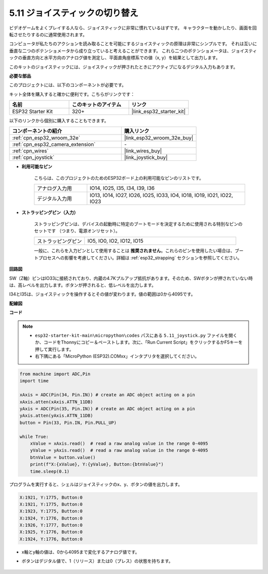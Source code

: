 .. _py_joystick:

5.11 ジョイスティックの切り替え
===================================

ビデオゲームをよくプレイする人なら、ジョイスティックに非常に慣れているはずです。
キャラクターを動かしたり、画面を回転させたりするのに通常使用されます。

コンピュータが私たちのアクションを読み取ることを可能にするジョイスティックの原理は非常にシンプルです。
それは互いに垂直な二つのポテンショメータから成り立っていると考えることができます。
これら二つのポテンショメータは、ジョイスティックの垂直方向と水平方向のアナログ値を測定し、平面直角座標系での値（x, y）を結果として出力します。


このキットのジョイスティックには、ジョイスティックが押されたときにアクティブになるデジタル入力もあります。

**必要な部品**

このプロジェクトには、以下のコンポーネントが必要です。

キット全体を購入すると確かに便利です。こちらがリンクです：

.. list-table::
    :widths: 20 20 20
    :header-rows: 1

    *   - 名前
        - このキットのアイテム
        - リンク
    *   - ESP32 Starter Kit
        - 320+
        - |link_esp32_starter_kit|

以下のリンクから個別に購入することもできます。

.. list-table::
    :widths: 30 20
    :header-rows: 1

    *   - コンポーネントの紹介
        - 購入リンク

    *   - :ref:`cpn_esp32_wroom_32e`
        - |link_esp32_wroom_32e_buy|
    *   - :ref:`cpn_esp32_camera_extension`
        - \-
    *   - :ref:`cpn_wires`
        - |link_wires_buy|
    *   - :ref:`cpn_joystick`
        - |link_joystick_buy|

* **利用可能なピン**

    こちらは、このプロジェクトのためのESP32ボード上の利用可能なピンのリストです。

    .. list-table::
        :widths: 5 15

        *   - アナログ入力用
            - IO14, IO25, I35, I34, I39, I36
        *   - デジタル入力用
            - IO13, IO14, IO27, IO26, IO25, IO33, IO4, IO18, IO19, IO21, IO22, IO23

* **ストラッピングピン（入力）**

    ストラッピングピンは、デバイスの起動時に特定のブートモードを決定するために使用される特別なピンのセットです
    （つまり、電源オンリセット）。

        
    .. list-table::
        :widths: 5 15

        *   - ストラッピングピン
            - IO5, IO0, IO2, IO12, IO15 
    
    一般に、これらを入力ピンとして使用することは **推奨されません**。これらのピンを使用したい場合は、ブートプロセスへの影響を考慮してください。詳細は :ref:`esp32_strapping` セクションを参照してください。

**回路図**

.. image:: ../../img/circuit/circuit_5.11_joystick.png

SW（Z軸）ピンはIO33に接続されており、内蔵の4.7Kプルアップ抵抗があります。そのため、SWボタンが押されていない時は、高レベルを出力します。ボタンが押されると、低レベルを出力します。

I34とI35は、ジョイスティックを操作するとその値が変わります。値の範囲は0から4095です。

**配線図**

.. image:: ../../img/wiring/5.11_joystick_bb.png

**コード**

.. note::

    * ``esp32-starter-kit-main\micropython\codes`` パスにある ``5.11_joystick.py`` ファイルを開くか、コードをThonnyにコピー＆ペーストします。次に、「Run Current Script」をクリックするかF5キーを押して実行します。
    * 右下隅にある「MicroPython (ESP32).COMxx」インタプリタを選択してください。 

.. code-block:: python

    from machine import ADC,Pin
    import time

    xAxis = ADC(Pin(34, Pin.IN)) # create an ADC object acting on a pin      
    xAxis.atten(xAxis.ATTN_11DB)
    yAxis = ADC(Pin(35, Pin.IN)) # create an ADC object acting on a pin      
    yAxis.atten(yAxis.ATTN_11DB)
    button = Pin(33, Pin.IN, Pin.PULL_UP)

    while True:
        xValue = xAxis.read()  # read a raw analog value in the range 0-4095
        yValue = yAxis.read()  # read a raw analog value in the range 0-4095
        btnValue = button.value()
        print(f"X:{xValue}, Y:{yValue}, Button:{btnValue}")
        time.sleep(0.1)

プログラムを実行すると、シェルはジョイスティックのx、y、ボタンの値を出力します。

.. code-block:: 

    X:1921, Y:1775, Button:0
    X:1921, Y:1775, Button:0
    X:1923, Y:1775, Button:0
    X:1924, Y:1776, Button:0
    X:1926, Y:1777, Button:0
    X:1925, Y:1776, Button:0
    X:1924, Y:1776, Button:0


* x軸とy軸の値は、0から4095まで変化するアナログ値です。
* ボタンはデジタル値で、1（リリース）または0（プレス）の状態を持ちます。

    .. image:: img/joystick_direction.png
